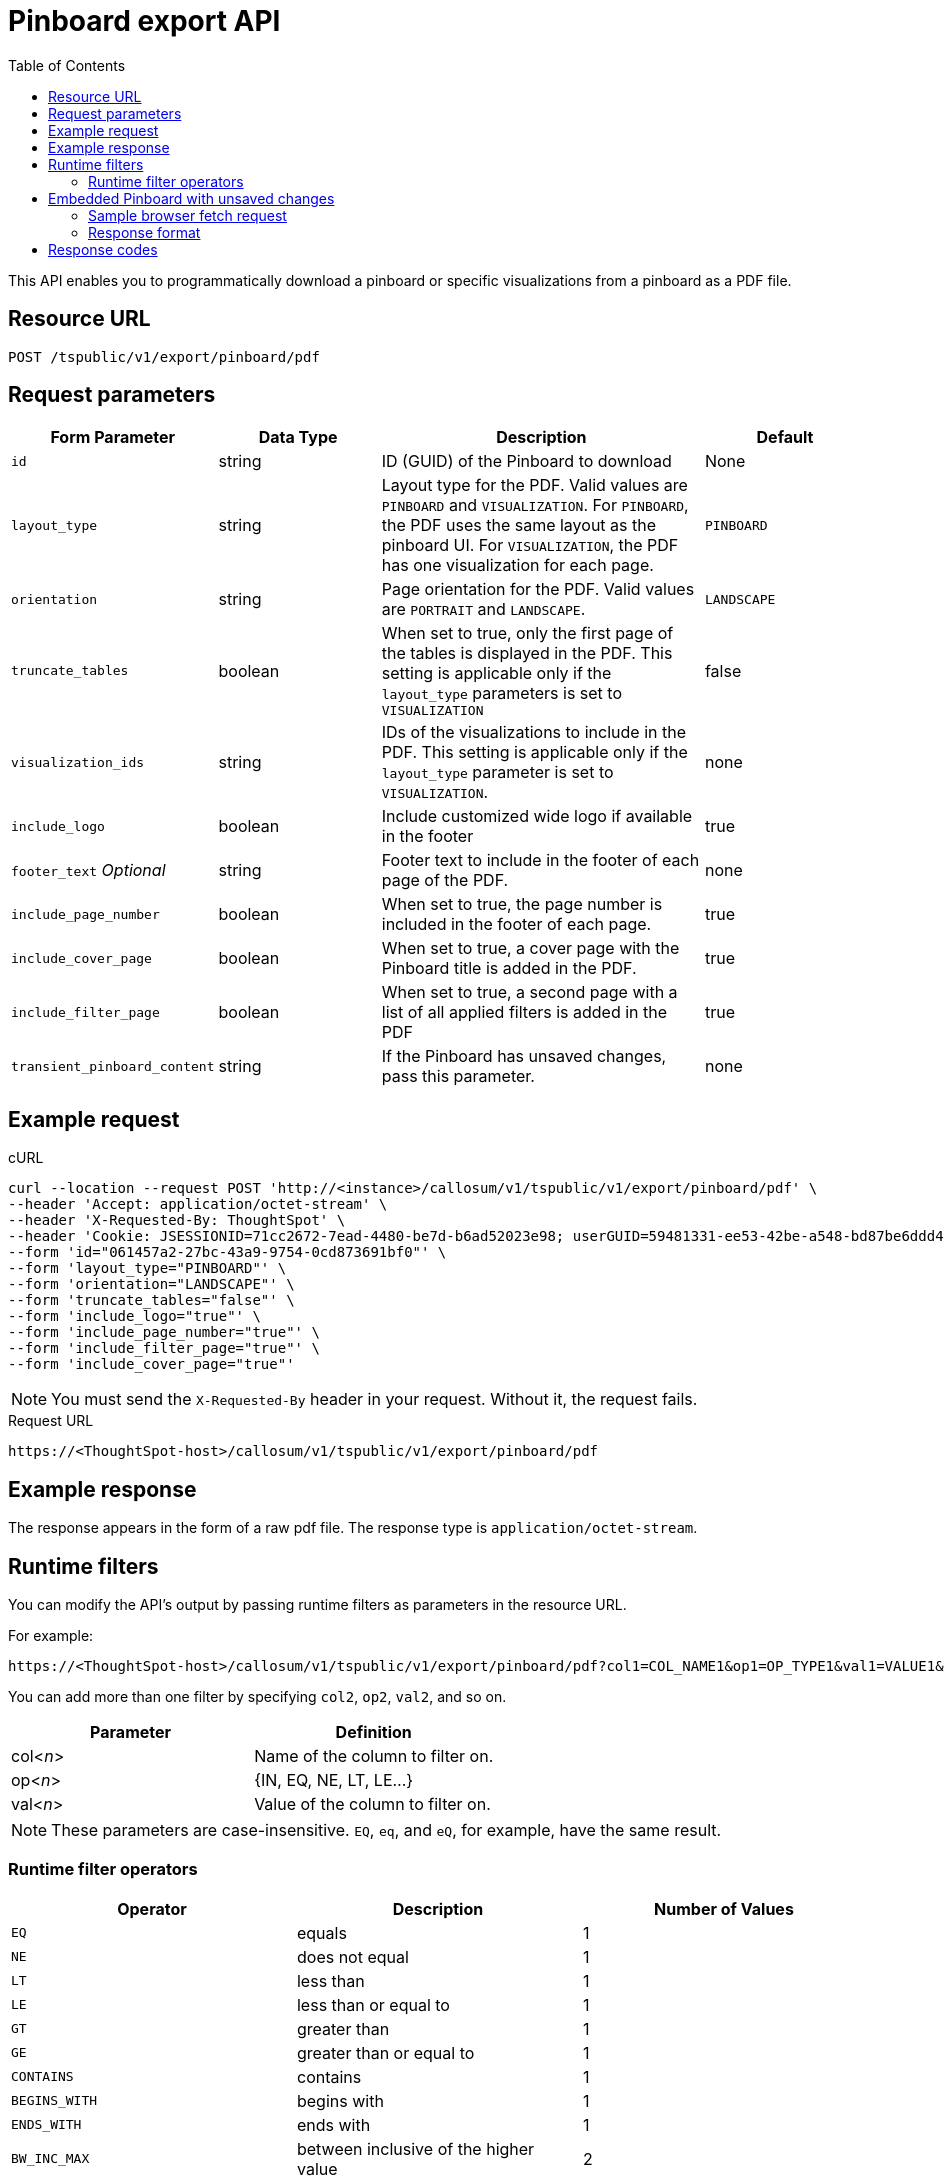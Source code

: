 = Pinboard export API
:toc: true

:page-title: Export Pinboard as PDF
:page-pageid: pinboard-export-api
:page-description: Pinboard Export API

This API enables you to programmatically download a pinboard or specific visualizations from a pinboard as a PDF file.

== Resource URL

----
POST /tspublic/v1/export/pinboard/pdf
----

== Request parameters

[width="100%" cols="1,1,2,1"]
[options='header']
|====
|Form Parameter|Data Type|Description|Default
|`id`|string|ID (GUID) of the Pinboard to download|None
|`layout_type`|string|Layout type for the PDF. Valid values are `PINBOARD` and  `VISUALIZATION`. For `PINBOARD`, the PDF uses the same layout as the pinboard UI. For `VISUALIZATION`, the PDF has one visualization for each page.|`PINBOARD`
|`orientation`|string|Page orientation for the PDF. Valid values are `PORTRAIT` and `LANDSCAPE`.|`LANDSCAPE`
|`truncate_tables`|boolean|When set to true, only the first page of the tables is displayed in the PDF. This setting is applicable  only if the `layout_type` parameters is set to `VISUALIZATION`|false
|`visualization_ids`|string|IDs of the visualizations to include in the PDF. This setting is applicable only if the `layout_type` parameter is set to `VISUALIZATION`.|none
|`include_logo`|boolean|Include customized wide logo if available in the footer|true
|`footer_text` _Optional_|string|Footer text to include in the footer of each page of the PDF.|none
|`include_page_number`|boolean|When set to true, the page number is included in the footer of each page.|true
|`include_cover_page`|boolean|When set to true, a cover page with the Pinboard title is added in the PDF.|true
|`include_filter_page`|boolean|When set to true, a second page with a list of all applied filters is added in the PDF|true
|`transient_pinboard_content`|string|If the Pinboard has unsaved changes, pass this parameter.|none
|====

== Example request

.cURL
[source,curl]
----
curl --location --request POST 'http://<instance>/callosum/v1/tspublic/v1/export/pinboard/pdf' \
--header 'Accept: application/octet-stream' \
--header 'X-Requested-By: ThoughtSpot' \
--header 'Cookie: JSESSIONID=71cc2672-7ead-4480-be7d-b6ad52023e98; userGUID=59481331-ee53-42be-a548-bd87be6ddd4a; Callosum-Download-Initiated=false' \
--form 'id="061457a2-27bc-43a9-9754-0cd873691bf0"' \
--form 'layout_type="PINBOARD"' \
--form 'orientation="LANDSCAPE"' \
--form 'truncate_tables="false"' \
--form 'include_logo="true"' \
--form 'include_page_number="true"' \
--form 'include_filter_page="true"' \
--form 'include_cover_page="true"'
----
[NOTE]
You must send the `X-Requested-By` header in your request. Without it, the request fails.


.Request URL

[source,html]
----
https://<ThoughtSpot-host>/callosum/v1/tspublic/v1/export/pinboard/pdf
----

== Example response

The response appears in the form of a raw pdf file. The response type is `application/octet-stream`.

== Runtime filters

You can modify the API's output by passing runtime filters as parameters in the  resource URL.

For example:

----
https://<ThoughtSpot-host>/callosum/v1/tspublic/v1/export/pinboard/pdf?col1=COL_NAME1&op1=OP_TYPE1&val1=VALUE1&coln=COL_NAMEn&opn=OP_TYPEn&valn=VALUEn
----

You can add more than one filter by specifying `col2`, `op2`, `val2`, and so on.

|===
| Parameter | Definition

| col<__n__>
| Name of the column to filter on.

| op<__n__>
| {IN, EQ, NE, LT, LE...}

| val<__n__>
| Value of the column to filter on.
|===

[NOTE]
These parameters are case-insensitive. `EQ`, `eq`, and `eQ`, for example, have the same result.

=== Runtime filter operators

|===
| Operator | Description | Number of Values

| `EQ`
| equals
| 1

| `NE`
| does not equal
| 1

| `LT`
| less than
| 1

| `LE`
| less than or equal to
| 1

| `GT`
| greater than
| 1

| `GE`
| greater than or equal to
| 1

| `CONTAINS`
| contains
| 1

| `BEGINS_WITH`
| begins with
| 1

| `ENDS_WITH`
| ends with
| 1

| `BW_INC_MAX`
| between inclusive of the higher value
| 2

| `BW_INC_MIN`
| between inclusive of the lower value
| 2

| `BW_INC`
| between inclusive
| 2

| `BW`
| between non-inclusive
| 2

| `IN`
| is included in this list of values
| multiple
|===

[#embed]
== Embedded Pinboard with unsaved changes

If your ThoughtSpot environment is embedded, and you want to download Pinboards with unsaved changes as PDFs, pass the `transient_pinboard_content` parameter in the browser fetch request, using the `getExportRequestForCurrentPinboard` method.

[source,javascript]
----
function getExportRequestForCurrentPinboard(frame: HTMLIframeElement): Promise<string>;
----

The promise returned resolves to  a string that contains the transient pinboard content, which is encoded as JSON and is sent to the `/tspublic/v1/export/pinboard/pdf` endpoint with the `transient_pinboard_content` key. This content resembles the current Pinboard as is, including any changes, saved or not.

=== Sample browser fetch request
[source,javascript]
----
<iframe src="http://ts_host:port/" id="ts-embed"></iframe>
<script src="/path/to/ts-api.js"></script>
<script>
const tsFrame = document.getElementById("ts-embed");
async function downloadPDF() {
  const transientPinboardContent = await thoughtspot.getExportRequestForCurrentPinboard(tsFrame);
  const pdfResponse = await fetch("http://ts_host:port/callosum/v1/tspublic/v1/export/pinboard/pdf", {
    method: "POST",
    body: createFormDataObjectWith({
      "layout_type": "PINBOARD",
      "transient_pinboard_content": transientPinboardContent,
    }),
  });
  // Do something with pdfResponse.blob()
}
</script>
----

=== Response format

The response appears in the form of a raw pdf file. The response type is `application/octet-stream`.

== Response codes

You may receive the following status codes in your output. These HTTP status codes have the following meanings:

|===
| Response code | Description

| 200
| Streaming output for pinboard pdf

| 400
| Invalid parameter values

| 403
| No read access for pinboard

| 404
| Object not found
|===
